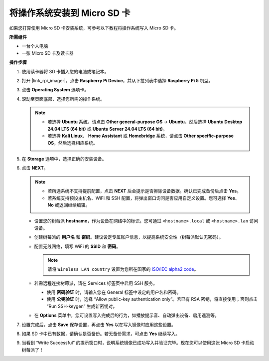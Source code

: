 .. _install_to_sd_home_bridge_mini:

将操作系统安装到 Micro SD 卡
=============================================

如果您打算使用 Micro SD 卡安装系统，可参考以下教程将操作系统写入 Micro SD 卡。


**所需组件**

* 一台个人电脑
* 一张 Micro SD 卡及读卡器

**操作步骤**

#. 使用读卡器将 SD 卡插入您的电脑或笔记本。

#. 打开 |link_rpi_imager|，点击 **Raspberry Pi Device**，并从下拉列表中选择 **Raspberry Pi 5** 机型。

   .. image:: img/os_choose_device_pi5.png
      :width: 90%


#. 点击 **Operating System** 选项卡。

   .. image:: img/os_choose_os.png
      :width: 90%

#. 滚动至页面底部，选择您所需的操作系统。

   .. note::

      * 若选择 **Ubuntu** 系统，请点击 **Other general-purpose OS** -> **Ubuntu**，然后选择 **Ubuntu Desktop 24.04 LTS (64 bit)** 或 **Ubuntu Server 24.04 LTS (64 bit)**。
      * 若选择 **Kali Linux**、 **Home Assistant** 或 **Homebridge** 系统，请点击 **Other specific-purpose OS**，然后选择相应系统。

   .. image:: img/os_other_os.png
      :width: 90%

#. 在 **Storage** 选项中，选择正确的安装设备。

   .. image:: img/nvme_ssd_storage.png
      :width: 90%


#. 点击 **NEXT**。

   .. note::

      * 若所选系统不支持提前配置，点击 **NEXT** 后会提示是否擦除设备数据。确认已完成备份后点击 **Yes**。

      * 若系统支持预设主机名、WiFi 和 SSH 配置，将弹出窗口询问是否应用自定义设置。您可选择 **Yes**、 **No** 或返回继续编辑。

   .. image:: img/os_enter_setting.png
      :width: 90%


   * 设置您的树莓派 **hostname**，作为设备在网络中的标识。您可通过 ``<hostname>.local`` 或 ``<hostname>.lan`` 访问设备。

     .. image:: img/os_set_hostname.png

   * 创建树莓派的 **用户名** 和 **密码**。建议设定专属账户信息，以提高系统安全性（树莓派默认无密码）。

     .. image:: img/os_set_username.png

   * 配置无线网络，填写 WiFi 的 **SSID** 和 **密码**。

     .. note::

        请将 ``Wireless LAN country`` 设置为您所在国家的 `ISO/IEC alpha2 code <https://en.wikipedia.org/wiki/ISO_3166-1_alpha-2#Officially_assigned_code_elements>`_。

     .. image:: img/os_set_wifi.png

   * 若需远程连接树莓派，请在 Services 标签页中启用 SSH 服务。

     * 使用 **密码验证** 时，请输入您在 General 标签中设定的用户名和密码。
     * 使用 **公钥验证** 时，选择 “Allow public-key authentication only”。若已有 RSA 密钥，将直接使用；否则点击 “Run SSH-keygen” 生成新密钥对。

     .. image:: img/os_enable_ssh.png

   * 在 **Options** 菜单中，您可设置写入完成后的行为，如播放提示音、自动弹出设备、启用遥测等。

     .. image:: img/os_options.png

#. 设置完成后，点击 **Save** 保存设置，再点击 **Yes** 以在写入镜像时应用这些设置。

   .. image:: img/os_click_yes.png
      :width: 90%


#. 如果 SD 卡中已有数据，请确认是否备份。若无备份需求，可点击 **Yes** 继续写入。

   .. image:: img/os_continue.png
      :width: 90%


#. 当看到 “Write Successful” 的提示窗口时，说明系统镜像已成功写入并验证完毕。现在您可以使用这张 Micro SD 卡启动树莓派了！
